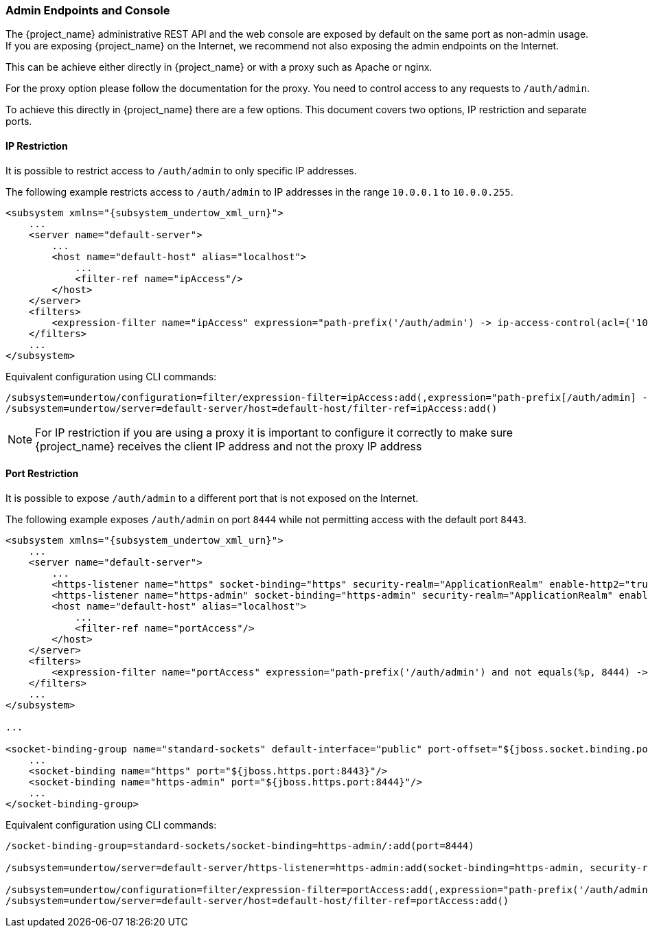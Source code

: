 
=== Admin Endpoints and Console

The {project_name} administrative REST API and the web console are exposed by default on the same port as non-admin
usage. If you are exposing {project_name} on the Internet, we recommend not also exposing the admin endpoints on the
Internet.

This can be achieve either directly in {project_name} or with a proxy such as Apache or nginx.

For the proxy option please follow the documentation for the proxy. You need to control access to any requests
to `/auth/admin`.

To achieve this directly in {project_name} there are a few options. This document covers two options, IP restriction
and separate ports.

==== IP Restriction

It is possible to restrict access to `/auth/admin` to only specific IP addresses.

The following example restricts access to `/auth/admin` to IP addresses in the range `10.0.0.1` to `10.0.0.255`.

[source,xml,subs="attributes+"]
----
<subsystem xmlns="{subsystem_undertow_xml_urn}">
    ...
    <server name="default-server">
        ...
        <host name="default-host" alias="localhost">
            ...
            <filter-ref name="ipAccess"/>
        </host>
    </server>
    <filters>
        <expression-filter name="ipAccess" expression="path-prefix('/auth/admin') -> ip-access-control(acl={'10.0.0.0/24 allow'})"/>
    </filters>
    ...
</subsystem>
----

Equivalent configuration using CLI commands:

[source,bash]
----
/subsystem=undertow/configuration=filter/expression-filter=ipAccess:add(,expression="path-prefix[/auth/admin] -> ip-access-control(acl={'10.0.0.0/24 allow'})")
/subsystem=undertow/server=default-server/host=default-host/filter-ref=ipAccess:add()
----

NOTE: For IP restriction if you are using a proxy it is important to configure it correctly to make sure {project_name}
receives the client IP address and not the proxy IP address

==== Port Restriction

It is possible to expose `/auth/admin` to a different port that is not exposed on the Internet.

The following example exposes `/auth/admin` on port `8444` while not permitting access with the default port `8443`.

[source,xml,subs="attributes+"]
----
<subsystem xmlns="{subsystem_undertow_xml_urn}">
    ...
    <server name="default-server">
        ...
        <https-listener name="https" socket-binding="https" security-realm="ApplicationRealm" enable-http2="true"/>
        <https-listener name="https-admin" socket-binding="https-admin" security-realm="ApplicationRealm" enable-http2="true"/>
        <host name="default-host" alias="localhost">
            ...
            <filter-ref name="portAccess"/>
        </host>
    </server>
    <filters>
        <expression-filter name="portAccess" expression="path-prefix('/auth/admin') and not equals(%p, 8444) -> response-code(403)"/>
    </filters>
    ...
</subsystem>

...

<socket-binding-group name="standard-sockets" default-interface="public" port-offset="${jboss.socket.binding.port-offset:0}">
    ...
    <socket-binding name="https" port="${jboss.https.port:8443}"/>
    <socket-binding name="https-admin" port="${jboss.https.port:8444}"/>
    ...
</socket-binding-group>
----

Equivalent configuration using CLI commands:

[source,bash]
----
/socket-binding-group=standard-sockets/socket-binding=https-admin/:add(port=8444)

/subsystem=undertow/server=default-server/https-listener=https-admin:add(socket-binding=https-admin, security-realm=ApplicationRealm, enable-http2=true)

/subsystem=undertow/configuration=filter/expression-filter=portAccess:add(,expression="path-prefix('/auth/admin') and not equals(%p, 8444) -> response-code(403)")
/subsystem=undertow/server=default-server/host=default-host/filter-ref=portAccess:add()
----